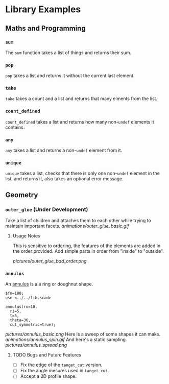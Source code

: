 # Created 2023-03-02 Thu 12:49
#+title: 
* Library Examples
** Maths and Programming
*** =sum=
The =sum= function takes a list of things and returns their sum.
*** =pop=
=pop= takes a list and returns it without the current last element.
*** =take=
=take= takes a count and a list and returns that many elments from the
list.
*** =count_defined=
=count_defined= takes a list and returns how many non-=undef= elements
it contains.
*** =any=
=any= takes a list and returns a non-=undef= element from it.
*** =unique=
=unique= takes a list, checks that there is only one non-=undef=
element in the list, and returns it, also takes an optional error
message.
** Geometry
*** =outer_glue= (Under Development)
Take a list of children and attaches them to each other while trying
to maintain important facets.
[[animations/outer_glue_basic.gif]]

**** Usage Notes
This is sensitive to ordering, the features of the elements are added
in the order provided.  Add simple parts in order from "inside" to
"outside".

[[pictures/outer_glue_bad_order.png]]
*** =annulus=
An [[https://en.wikipedia.org/wiki/Annulus][annulus]] is a a ring or doughnut shape.  
#+begin_src SCAD
  $fn=100;
  use <../../lib.scad>

  annulus(ro=10,
  	ri=5,
  	t=5,
  	theta=30,
  	cut_symmetric=true);
#+end_src
[[pictures/annulus_basic.png]]
Here is a sweep of some shapes it can make.
[[animations/annulus_spin.gif]]
And here's a static sampling.
[[pictures/annulus_spread.png]]
**** TODO Bugs and Future Features
- [ ] Fix the edge of the =tanget_cut= version.
- [ ] Fix the angle mesures used in =tanget_cut=.
- [ ] Accept a 2D profile shape.
